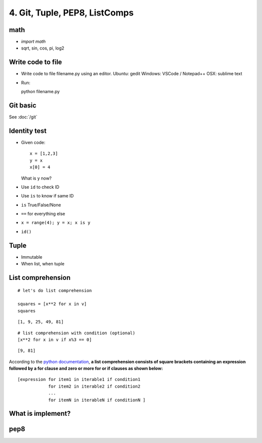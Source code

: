 4. Git, Tuple, PEP8, ListComps
==============================

math
----

- `import math`
- sqrt, sin, cos, pi, log2

Write code to file
------------------

- Write code to file filename.py using an editor.
  Ubuntu: gedit
  Windows: VSCode / Notepad++
  OSX: sublime text

- Run::

  python filename.py

Git basic
---------

See :doc:`/git`

Identity test
-------------

- Given code::

    x = [1,2,3]
    y = x
    x[0] = 4

  What is y now?

- Use ``id`` to check ID
- Use ``is`` to know if same ID

- ``is`` True/False/None
- ``==`` for everything else
- ``x = range(4); y = x; x is y``
- ``id()``

Tuple
-----

- Immutable
- When list, when tuple

List comprehension
------------------

::

    # let's do list comprehension

    squares = [x**2 for x in v]
    squares

::

    [1, 9, 25, 49, 81]

::

    # list comprehension with condition (optional)
    [x**2 for x in v if x%3 == 0]

::

    [9, 81]

.. figure:: http://python-3-patterns-idioms-test.readthedocs.org/en/latest/_images/listComprehensions.gif
   :align: center
   :alt:

According to the `python
documentation <https://docs.python.org/3/tutorial/datastructures.html#list-comprehensions>`_,
**a list comprehension consists of square brackets containing an
expression followed by a for clause and zero or more for or if clauses
as shown below:**

::

    [expression for item1 in iterable1 if condition1
                for item2 in iterable2 if condition2
                ...
                for itemN in iterableN if conditionN ]


What is implement?
------------------

pep8
----
